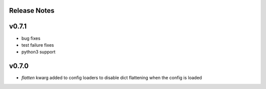
Release Notes
=============

v0.7.1
======
* bug fixes
* test failure fixes
* python3 support

v0.7.0
======
* `flatten` kwarg added to config loaders to disable dict flattening
  when the config is loaded

